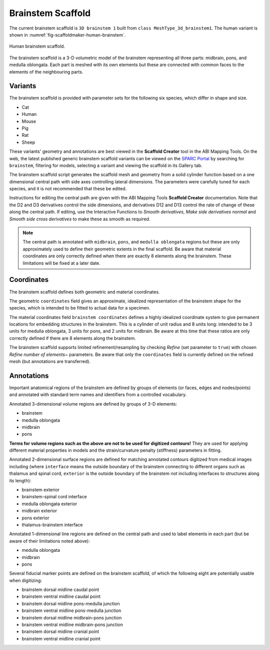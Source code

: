 Brainstem Scaffold
==================

The current brainstem scaffold is ``3D brainstem 1`` built from ``class MeshType_3d_brainstem1``.
The human variant is shown in :numref:`fig-scaffoldmaker-human-brainstem`.

.. _fig-scaffoldmaker-human-brainstem:

.. figure:: ../_images/scaffoldmaker_human_brainstem.jpg
   :align: center

   Human brainstem scaffold.

The brainstem scaffold is a 3-D volumetric model of the brainstem representing all three parts: midbrain, pons, and
medulla oblongata. Each part is meshed with its own elements but these are connected with common faces to the elements
of the neighbouring parts.

Variants
--------

The brainstem scaffold is provided with parameter sets for the following six species, which differ in shape and size.

* Cat
* Human
* Mouse
* Pig
* Rat
* Sheep

These variants' geometry and annotations are best viewed in the **Scaffold Creator** tool in the ABI Mapping Tools.
On the web, the latest published generic brainstem scaffold variants can be viewed on the
`SPARC Portal <https://sparc.science/>`_ by searching for ``brainstem``, filtering for models, selecting a variant and
viewing the scaffold in its Gallery tab.

The brainstem scaffold script generates the scaffold mesh and geometry from a solid cylinder function based on a
one dimensional central path with side axes controlling lateral dimensions. The parameters were carefully tuned for
each species, and it is not recommended that these be edited.

Instructions for editing the central path are given with the ABI Mapping Tools **Scaffold Creator** documentation.
Note that the D2 and D3 derivatives control the side dimensions, and derivatives D12 and D13 control the rate of change
of these along the central path. If editing, use the Interactive Functions to *Smooth derivatives*,
*Make side derivatives normal* and *Smooth side cross derivatives* to make these as smooth as required.

.. note::

   The central path is annotated with ``midbrain``, ``pons``, and ``medulla oblongata`` regions but these are only
   approximately used to define their geometric extents in the final scaffold. Be aware that material coordinates are
   only correctly defined when there are exactly 8 elements along the brainstem. These limitations will be fixed at a
   later date.

Coordinates
-----------

The brainstem scaffold defines both geometric and material coordinates.

The geometric ``coordinates`` field gives an approximate, idealized representation of the brainstem shape for the
species, which is intended to be fitted to actual data for a specimen.

The material coordinates field ``brainstem coordinates`` defines a highly idealized coordinate system to give
permanent locations for embedding structures in the brainstem. This is a cylinder of unit radius and 8 units long:
intended to be 3 units for medulla oblongata, 3 units for pons, and 2 units for midbrain. Be aware at this time that
these ratios are only correctly defined if there are 8 elements along the brainstem.

The brainstem scaffold supports limited refinement/resampling by checking *Refine* (set parameter to ``true``) with
chosen *Refine number of elements~* parameters. Be aware that only the ``coordinates`` field is currently defined
on the refined mesh (but annotations are transferred).

Annotations
-----------

Important anatomical regions of the brainstem are defined by groups of elements (or faces, edges and nodes/points) and
annotated with standard term names and identifiers from a controlled vocabulary.

Annotated 3-dimensional volume regions are defined by groups of 3-D elements:

* brainstem
* medulla oblongata
* midbrain
* pons

**Terms for volume regions such as the above are not to be used for digitized contours!** They are used for applying
different material properties in models and the strain/curvature penalty (stiffness) parameters in fitting.

Annotated 2-dimensional surface regions are defined for matching annotated contours digitized from medical images
including (where ``interface`` means the outside boundary of the brainstem connecting to different organs such as
thalamus and spinal cord, ``exterior`` is the outside boundary of the brainstem not including interfaces to structures
along its length):

* brainstem exterior
* brainstem-spinal cord interface
* medulla oblongata exterior
* midbrain exterior
* pons exterior
* thalamus-brainstem interface

Annotated 1-dimensional line regions are defined on the central path and used to label elements in each part (but be
aware of their limitations noted above):

* medulla oblongata
* midbrain
* pons

Several fiducial marker points are defined on the brainstem scaffold, of which the following eight are potentially
usable when digitizing:

* brainstem dorsal midline caudal point
* brainstem ventral midline caudal point
* brainstem dorsal midline pons-medulla junction
* brainstem ventral midline pons-medulla junction
* brainstem dorsal midline midbrain-pons junction
* brainstem ventral midline midbrain-pons junction
* brainstem dorsal midline cranial point
* brainstem ventral midline cranial point

